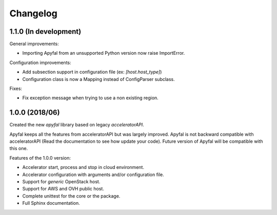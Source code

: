 Changelog
=========

1.1.0 (In development)
----------------------

General improvements:

- Importing Apyfal from an unsupported Python version now raise ImportError.

Configuration improvements:

- Add subsection support in configuration file (ex: *[host.host_type]*)
- Configuration class is now a Mapping instead of ConfigParser subclass.

Fixes:

- Fix exception message when trying to use a non existing region.

1.0.0 (2018/06)
---------------

Created the new *apyfal* library based on legacy *acceleratorAPI*.

Apyfal keeps all the features from acceleratorAPI but was largely improved. Apyfal is not backward compatible with
acceleratorAPI (Read the documentation to see how update your code). Future version of Apyfal will be compatible with
this one.

Features of the 1.0.0 version:

- Accelerator start, process and stop in cloud environment.
- Accelerator configuration with arguments and/or configuration file.
- Support for *generic* OpenStack host.
- Support for AWS and OVH public host.
- Complete unittest for the core or the package.
- Full Sphinx documentation.

